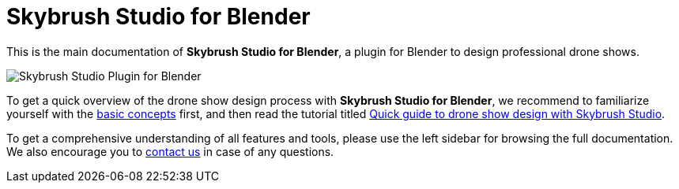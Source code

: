 = Skybrush Studio for Blender
:imagesdir: ../assets/images

This is the main documentation of *Skybrush Studio for Blender*, a plugin for Blender to design professional drone shows.

image::skybrush_studio_for_blender_small.jpg[Skybrush Studio Plugin for Blender]

To get a quick overview of the drone show design process with *Skybrush Studio for Blender*, we recommend to familiarize yourself with the xref:concepts.adoc[basic concepts] first, and then read the tutorial titled xref:tutorials/easy-drone-show-design.adoc[Quick guide to drone show design with Skybrush Studio].

To get a comprehensive understanding of all features and tools, please use the left sidebar for browsing the full documentation. We also encourage you to mailto:support@collmot.com[contact us] in case of any questions.

